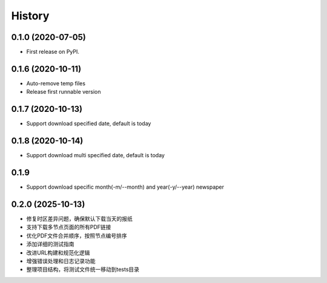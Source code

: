 =======
History
=======

0.1.0 (2020-07-05)
------------------

* First release on PyPI.

0.1.6 (2020-10-11)
------------------
* Auto-remove temp files
* Release first runnable version

0.1.7 (2020-10-13)
------------------
* Support download specified date, default is today

0.1.8 (2020-10-14)
------------------
* Support download multi specified date, default is today

0.1.9
------------------
* Support download specific month(-m/--month) and year(-y/--year) newspaper

0.2.0 (2025-10-13)
------------------
* 修复时区差异问题，确保默认下载当天的报纸
* 支持下载多节点页面的所有PDF链接
* 优化PDF文件合并顺序，按照节点编号排序
* 添加详细的测试指南
* 改进URL构建和规范化逻辑
* 增强错误处理和日志记录功能
* 整理项目结构，将测试文件统一移动到tests目录
